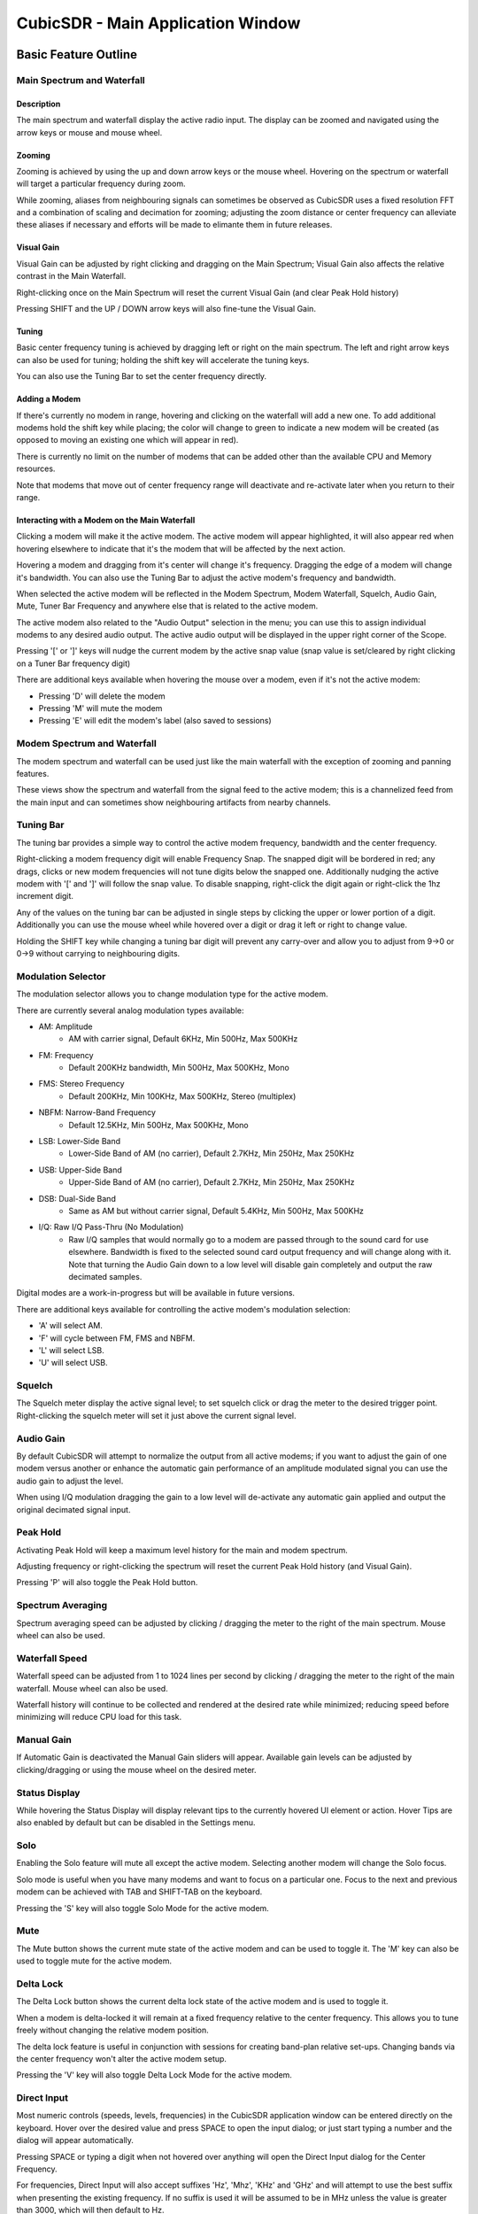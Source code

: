 ==================================
CubicSDR - Main Application Window
==================================

.. figure:: images/CubicSDR-MainWindow1-Annotated.png
   :align: center
   :alt: CubicSDR Application Window, Annotated #1

.. tcctree::
   :maxdepth: 3


---------------------
Basic Feature Outline
---------------------

Main Spectrum and Waterfall
===========================

Description
-----------
The main spectrum and waterfall display the active radio input.  The display can be zoomed and navigated using the arrow keys or mouse and mouse wheel.  

Zooming
-------
Zooming is achieved by using the up and down arrow keys or the mouse wheel.  Hovering on the spectrum or waterfall will target a particular frequency during zoom.

While zooming, aliases from neighbouring signals can sometimes be observed as CubicSDR uses a fixed resolution FFT and a combination of scaling and decimation for zooming; adjusting the zoom distance or center frequency can alleviate these aliases if necessary and efforts will be made to elimante them in future releases.

Visual Gain
-----------
Visual Gain can be adjusted by right clicking and dragging on the Main Spectrum; Visual Gain also affects the relative contrast in the Main Waterfall.

Right-clicking once on the Main Spectrum will reset the current Visual Gain (and clear Peak Hold history)

Pressing SHIFT and the UP / DOWN arrow keys will also fine-tune the Visual Gain.

Tuning
------
Basic center frequency tuning is achieved by dragging left or right on the main spectrum.  The left and right arrow keys can also be used for tuning; holding the shift key will accelerate the tuning keys.

You can also use the Tuning Bar to set the center frequency directly.

Adding a Modem
--------------
If there's currently no modem in range, hovering and clicking on the waterfall will add a new one.  To add additional modems hold the shift key while placing; the color will change to green to indicate a new modem will be created (as opposed to moving an existing one which will appear in red).

There is currently no limit on the number of modems that can be added other than the available CPU and Memory resources.  

Note that modems that move out of center frequency range will deactivate and re-activate later when you return to their range.

Interacting with a Modem on the Main Waterfall
----------------------------------------------
Clicking a modem will make it the active modem.  The active modem will appear highlighted, it will also appear red when hovering elsewhere to indicate that it's the modem that will be affected by the next action.  

Hovering a modem and dragging from it's center will change it's frequency.  Dragging the edge of a modem will change it's bandwidth.  You can also use the Tuning Bar to adjust the active modem's frequency and bandwidth.

When selected the active modem will be reflected in the Modem Spectrum, Modem Waterfall, Squelch, Audio Gain, Mute, Tuner Bar Frequency and anywhere else that is related to the active modem.

The active modem also related to the "Audio Output" selection in the menu; you can use this to assign individual modems to any desired audio output.  The active audio output will be displayed in the upper right corner of the Scope. 

Pressing '[' or ']' keys will nudge the current modem by the active snap value (snap value is set/cleared by right clicking on a Tuner Bar frequency digit)

There are additional keys available when hovering the mouse over a modem, even if it's not the active modem:

* Pressing 'D' will delete the modem
* Pressing 'M' will mute the modem
* Pressing 'E' will edit the modem's label (also saved to sessions)


Modem Spectrum and Waterfall
============================

The modem spectrum and waterfall can be used just like the main waterfall with the exception of zooming and panning features.  

These views show the spectrum and waterfall from the signal feed to the active modem; this is a channelized feed from the main input and can sometimes show neighbouring artifacts from nearby channels.


Tuning Bar
==========

The tuning bar provides a simple way to control the active modem frequency, bandwidth and the center frequency.

Right-clicking a modem frequency digit will enable Frequency Snap.  The snapped digit will be bordered in red; any drags, clicks or new modem frequencies will not tune digits below the snapped one.  Additionally nudging the active modem with '[' and ']' will follow the snap value.  To disable snapping, right-click the digit again or right-click the 1hz increment digit.  

Any of the values on the tuning bar can be adjusted in single steps by clicking the upper or lower portion of a digit.  Additionally you can use the mouse wheel while hovered over a digit or drag it left or right to change value.  

Holding the SHIFT key while changing a tuning bar digit will prevent any carry-over and allow you to adjust from 9->0 or 0->9 without carrying to neighbouring digits.


Modulation Selector
===================

The modulation selector allows you to change modulation type for the active modem.  

There are currently several analog modulation types available:

* AM: Amplitude
    * AM with carrier signal, Default 6KHz, Min 500Hz, Max 500KHz
* FM: Frequency
    * Default 200KHz bandwidth, Min 500Hz, Max 500KHz, Mono
* FMS: Stereo Frequency
    * Default 200KHz, Min 100KHz, Max 500KHz, Stereo (multiplex)
* NBFM: Narrow-Band Frequency
    * Default 12.5KHz, Min 500Hz, Max 500KHz, Mono
* LSB: Lower-Side Band
    * Lower-Side Band of AM (no carrier), Default 2.7KHz, Min 250Hz, Max 250KHz
* USB: Upper-Side Band 
    * Upper-Side Band of AM (no carrier), Default 2.7KHz, Min 250Hz, Max 250KHz
* DSB: Dual-Side Band
    * Same as AM but without carrier signal, Default 5.4KHz, Min 500Hz, Max 500KHz
* I/Q: Raw I/Q Pass-Thru (No Modulation)
    * Raw I/Q samples that would normally go to a modem are passed through to the sound card for use elsewhere.  Bandwidth is fixed to the selected sound card output frequency and will change along with it.  Note that turning the Audio Gain down to a low level will disable gain completely and output the raw decimated samples. 

Digital modes are a work-in-progress but will be available in future versions.

There are additional keys available for controlling the active modem's modulation selection:

* 'A' will select AM.
* 'F' will cycle between FM, FMS and NBFM.
* 'L' will select LSB.
* 'U' will select USB.


Squelch
=======

The Squelch meter display the active signal level; to set squelch click or drag the meter to the desired trigger point.  Right-clicking the squelch meter will set it just above the current signal level.

Audio Gain
==========

By default CubicSDR will attempt to normalize the output from all active modems; if you want to adjust the gain of one modem versus another or enhance the automatic gain performance of an amplitude modulated signal you can use the audio gain to adjust the level.

When using I/Q modulation dragging the gain to a low level will de-activate any automatic gain applied and output the original decimated signal input.

Peak Hold
==========

Activating Peak Hold will keep a maximum level history for the main and modem spectrum. 

Adjusting frequency or right-clicking the spectrum will reset the current Peak Hold history (and Visual Gain).

Pressing 'P' will also toggle the Peak Hold button.

Spectrum Averaging
==================

Spectrum averaging speed can be adjusted by clicking / dragging the meter to the right of the main spectrum.  Mouse wheel can also be used. 

Waterfall Speed
===============

Waterfall speed can be adjusted from 1 to 1024 lines per second by clicking / dragging the meter to the right of the main waterfall.  Mouse wheel can also be used.

Waterfall history will continue to be collected and rendered at the desired rate while minimized; reducing speed before minimizing will reduce CPU load for this task.

Manual Gain
===========

If Automatic Gain is deactivated the Manual Gain sliders will appear.  Available gain levels can be adjusted by clicking/dragging or using the mouse wheel on the desired meter.

Status Display
==============

While hovering the Status Display will display relevant tips to the currently hovered UI element or action.  Hover Tips are also enabled by default but can be disabled in the Settings menu.

Solo
====

Enabling the Solo feature will mute all except the active modem.  Selecting another modem will change the Solo focus. 

Solo mode is useful when you have many modems and want to focus on a particular one.  Focus to the next and previous modem can be achieved with TAB and SHIFT-TAB on the keyboard.

Pressing the 'S' key will also toggle Solo Mode for the active modem.

Mute
====

The Mute button shows the current mute state of the active modem and can be used to toggle it.  The 'M' key can also be used to toggle mute for the active modem.

Delta Lock
==========

The Delta Lock button shows the current delta lock state of the active modem and is used to toggle it.   

When a modem is delta-locked it will remain at a fixed frequency relative to the center frequency.   This allows you to tune freely without changing the relative modem position.

The delta lock feature is useful in conjunction with sessions for creating band-plan relative set-ups.  Changing bands via the center frequency won't alter the active modem setup.

Pressing the 'V' key will also toggle Delta Lock Mode for the active modem.


Direct Input
============

Most numeric controls (speeds, levels, frequencies) in the CubicSDR application window can be entered directly on the keyboard.  Hover over the desired value and press SPACE to open the input dialog; or just start typing a number and the dialog will appear automatically.

Pressing SPACE or typing a digit when not hovered over anything will open the Direct Input dialog for the Center Frequency.

For frequencies, Direct Input will also accept suffixes 'Hz', 'Mhz', 'KHz' and 'GHz' and will attempt to use the best suffix when presenting the existing frequency.  If no suffix is used it will be assumed to be in MHz unless the value is greater than 3000, which will then default to Hz. 

